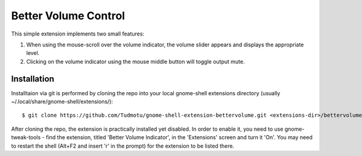 ============================
Better Volume Control
============================

This simple extension implements two small features:

#. When using the mouse-scroll over the volume indicator, the volume slider appears and displays the appropriate level.
#. Clicking on the volume indicator using the mouse middle button will toggle output mute.

Installation
----------------

Installtaion via git is performed by cloning the repo into your local gnome-shell extensions directory (usually ~/.local/share/gnome-shell/extensions/)::

    $ git clone https://github.com/Tudmotu/gnome-shell-extension-bettervolume.git <extensions-dir>/bettervolume@tudmotu.com

After cloning the repo, the extension is practically installed yet disabled. In
order to enable it, you need to use gnome-tweak-tools - find the extension,
titled 'Better Volume Indicator', in the 'Extensions' screen and turn it 'On'.
You may need to restart the shell (Alt+F2 and insert 'r' in the prompt) for the
extension to be listed there.
